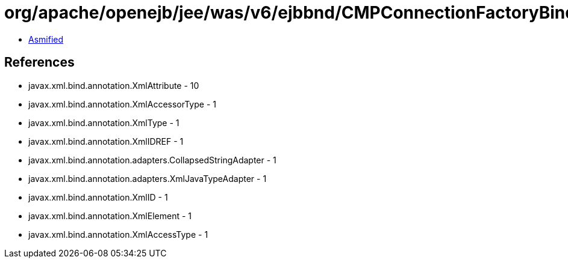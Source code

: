 = org/apache/openejb/jee/was/v6/ejbbnd/CMPConnectionFactoryBinding.class

 - link:CMPConnectionFactoryBinding-asmified.java[Asmified]

== References

 - javax.xml.bind.annotation.XmlAttribute - 10
 - javax.xml.bind.annotation.XmlAccessorType - 1
 - javax.xml.bind.annotation.XmlType - 1
 - javax.xml.bind.annotation.XmlIDREF - 1
 - javax.xml.bind.annotation.adapters.CollapsedStringAdapter - 1
 - javax.xml.bind.annotation.adapters.XmlJavaTypeAdapter - 1
 - javax.xml.bind.annotation.XmlID - 1
 - javax.xml.bind.annotation.XmlElement - 1
 - javax.xml.bind.annotation.XmlAccessType - 1
